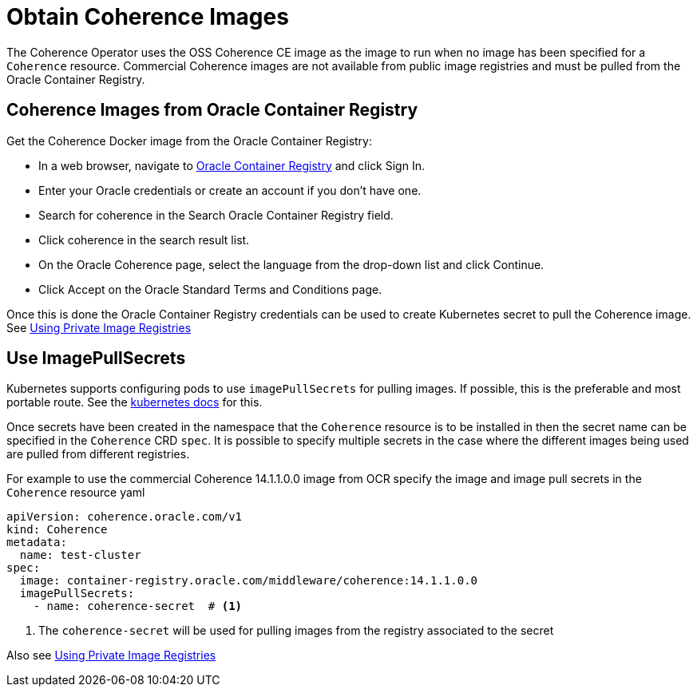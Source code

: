///////////////////////////////////////////////////////////////////////////////

    Copyright (c) 2020, Oracle and/or its affiliates. All rights reserved.
    Licensed under the Universal Permissive License v 1.0 as shown at
    http://oss.oracle.com/licenses/upl.

///////////////////////////////////////////////////////////////////////////////

= Obtain Coherence Images

The Coherence Operator uses the OSS Coherence CE image as the image to run when no image has been specified
for a `Coherence` resource.
Commercial Coherence images are not available from public image registries and must be pulled from the
Oracle Container Registry.

== Coherence Images from Oracle Container Registry

Get the Coherence Docker image from the Oracle Container Registry:

* In a web browser, navigate to https://container-registry.oracle.com/[Oracle Container Registry] and click Sign In.
* Enter your Oracle credentials or create an account if you don't have one.
* Search for coherence in the Search Oracle Container Registry field.
* Click coherence in the search result list.
* On the Oracle Coherence page, select the language from the drop-down list and click Continue.
* Click Accept on the Oracle Standard Terms and Conditions page.

Once this is done the Oracle Container Registry credentials can be used to create Kubernetes secret to pull the
Coherence image.
See <<clusters/200_private_repos.adoc,Using Private Image Registries>>

== Use ImagePullSecrets

Kubernetes supports configuring pods to use `imagePullSecrets` for pulling images. If possible, this is the preferable
and most portable route.
See the https://kubernetes.io/docs/concepts/containers/images/#specifying-imagepullsecrets-on-a-pod[kubernetes docs]
for this.

Once secrets have been created in the namespace that the `Coherence` resource is to be installed in then the secret name
can be specified in the `Coherence` CRD `spec`. It is possible to specify multiple secrets in the case where the different
images being used are pulled from different registries.

For example to use the commercial Coherence 14.1.1.0.0 image from OCR specify the image and image pull secrets in
the `Coherence` resource yaml
[source,yaml]
----
apiVersion: coherence.oracle.com/v1
kind: Coherence
metadata:
  name: test-cluster
spec:
  image: container-registry.oracle.com/middleware/coherence:14.1.1.0.0
  imagePullSecrets:
    - name: coherence-secret  # <1>
----

<1> The `coherence-secret` will be used for pulling images from the registry associated to the secret

Also see <<clusters/200_private_repos.adoc,Using Private Image Registries>>
